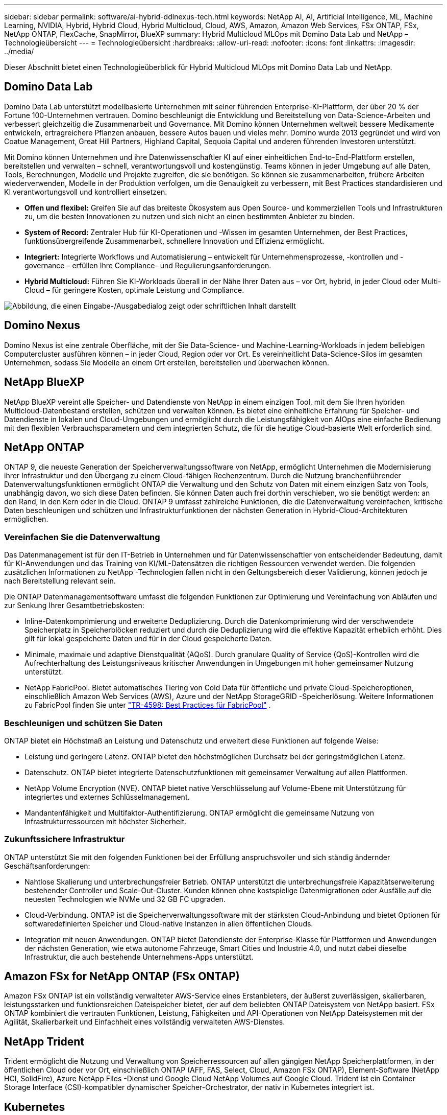 ---
sidebar: sidebar 
permalink: software/ai-hybrid-ddlnexus-tech.html 
keywords: NetApp AI, AI, Artificial Intelligence, ML, Machine Learning, NVIDIA, Hybrid, Hybrid Cloud, Hybrid Multicloud, Cloud, AWS, Amazon, Amazon Web Services, FSx ONTAP, FSx, NetApp ONTAP, FlexCache, SnapMirror, BlueXP 
summary: Hybrid Multicloud MLOps mit Domino Data Lab und NetApp – Technologieübersicht 
---
= Technologieübersicht
:hardbreaks:
:allow-uri-read: 
:nofooter: 
:icons: font
:linkattrs: 
:imagesdir: ../media/


[role="lead"]
Dieser Abschnitt bietet einen Technologieüberblick für Hybrid Multicloud MLOps mit Domino Data Lab und NetApp.



== Domino Data Lab

Domino Data Lab unterstützt modellbasierte Unternehmen mit seiner führenden Enterprise-KI-Plattform, der über 20 % der Fortune 100-Unternehmen vertrauen.  Domino beschleunigt die Entwicklung und Bereitstellung von Data-Science-Arbeiten und verbessert gleichzeitig die Zusammenarbeit und Governance.  Mit Domino können Unternehmen weltweit bessere Medikamente entwickeln, ertragreichere Pflanzen anbauen, bessere Autos bauen und vieles mehr.  Domino wurde 2013 gegründet und wird von Coatue Management, Great Hill Partners, Highland Capital, Sequoia Capital und anderen führenden Investoren unterstützt.

Mit Domino können Unternehmen und ihre Datenwissenschaftler KI auf einer einheitlichen End-to-End-Plattform erstellen, bereitstellen und verwalten – schnell, verantwortungsvoll und kostengünstig.  Teams können in jeder Umgebung auf alle Daten, Tools, Berechnungen, Modelle und Projekte zugreifen, die sie benötigen. So können sie zusammenarbeiten, frühere Arbeiten wiederverwenden, Modelle in der Produktion verfolgen, um die Genauigkeit zu verbessern, mit Best Practices standardisieren und KI verantwortungsvoll und kontrolliert einsetzen.

* *Offen und flexibel:* Greifen Sie auf das breiteste Ökosystem aus Open Source- und kommerziellen Tools und Infrastrukturen zu, um die besten Innovationen zu nutzen und sich nicht an einen bestimmten Anbieter zu binden.
* *System of Record:* Zentraler Hub für KI-Operationen und -Wissen im gesamten Unternehmen, der Best Practices, funktionsübergreifende Zusammenarbeit, schnellere Innovation und Effizienz ermöglicht.
* *Integriert:* Integrierte Workflows und Automatisierung – entwickelt für Unternehmensprozesse, -kontrollen und -governance – erfüllen Ihre Compliance- und Regulierungsanforderungen.
* *Hybrid Multicloud:* Führen Sie KI-Workloads überall in der Nähe Ihrer Daten aus – vor Ort, hybrid, in jeder Cloud oder Multi-Cloud – für geringere Kosten, optimale Leistung und Compliance.


image:ddlnexus-002.png["Abbildung, die einen Eingabe-/Ausgabedialog zeigt oder schriftlichen Inhalt darstellt"]



== Domino Nexus

Domino Nexus ist eine zentrale Oberfläche, mit der Sie Data-Science- und Machine-Learning-Workloads in jedem beliebigen Computercluster ausführen können – in jeder Cloud, Region oder vor Ort.  Es vereinheitlicht Data-Science-Silos im gesamten Unternehmen, sodass Sie Modelle an einem Ort erstellen, bereitstellen und überwachen können.



== NetApp BlueXP

NetApp BlueXP vereint alle Speicher- und Datendienste von NetApp in einem einzigen Tool, mit dem Sie Ihren hybriden Multicloud-Datenbestand erstellen, schützen und verwalten können.  Es bietet eine einheitliche Erfahrung für Speicher- und Datendienste in lokalen und Cloud-Umgebungen und ermöglicht durch die Leistungsfähigkeit von AIOps eine einfache Bedienung mit den flexiblen Verbrauchsparametern und dem integrierten Schutz, die für die heutige Cloud-basierte Welt erforderlich sind.



== NetApp ONTAP

ONTAP 9, die neueste Generation der Speicherverwaltungssoftware von NetApp, ermöglicht Unternehmen die Modernisierung ihrer Infrastruktur und den Übergang zu einem Cloud-fähigen Rechenzentrum.  Durch die Nutzung branchenführender Datenverwaltungsfunktionen ermöglicht ONTAP die Verwaltung und den Schutz von Daten mit einem einzigen Satz von Tools, unabhängig davon, wo sich diese Daten befinden.  Sie können Daten auch frei dorthin verschieben, wo sie benötigt werden: an den Rand, in den Kern oder in die Cloud.  ONTAP 9 umfasst zahlreiche Funktionen, die die Datenverwaltung vereinfachen, kritische Daten beschleunigen und schützen und Infrastrukturfunktionen der nächsten Generation in Hybrid-Cloud-Architekturen ermöglichen.



=== Vereinfachen Sie die Datenverwaltung

Das Datenmanagement ist für den IT-Betrieb in Unternehmen und für Datenwissenschaftler von entscheidender Bedeutung, damit für KI-Anwendungen und das Training von KI/ML-Datensätzen die richtigen Ressourcen verwendet werden.  Die folgenden zusätzlichen Informationen zu NetApp -Technologien fallen nicht in den Geltungsbereich dieser Validierung, können jedoch je nach Bereitstellung relevant sein.

Die ONTAP Datenmanagementsoftware umfasst die folgenden Funktionen zur Optimierung und Vereinfachung von Abläufen und zur Senkung Ihrer Gesamtbetriebskosten:

* Inline-Datenkomprimierung und erweiterte Deduplizierung.  Durch die Datenkomprimierung wird der verschwendete Speicherplatz in Speicherblöcken reduziert und durch die Deduplizierung wird die effektive Kapazität erheblich erhöht.  Dies gilt für lokal gespeicherte Daten und für in der Cloud gespeicherte Daten.
* Minimale, maximale und adaptive Dienstqualität (AQoS).  Durch granulare Quality of Service (QoS)-Kontrollen wird die Aufrechterhaltung des Leistungsniveaus kritischer Anwendungen in Umgebungen mit hoher gemeinsamer Nutzung unterstützt.
* NetApp FabricPool.  Bietet automatisches Tiering von Cold Data für öffentliche und private Cloud-Speicheroptionen, einschließlich Amazon Web Services (AWS), Azure und der NetApp StorageGRID -Speicherlösung.  Weitere Informationen zu FabricPool finden Sie unter https://www.netapp.com/pdf.html?item=/media/17239-tr4598pdf.pdf["TR-4598: Best Practices für FabricPool"^] .




=== Beschleunigen und schützen Sie Daten

ONTAP bietet ein Höchstmaß an Leistung und Datenschutz und erweitert diese Funktionen auf folgende Weise:

* Leistung und geringere Latenz.  ONTAP bietet den höchstmöglichen Durchsatz bei der geringstmöglichen Latenz.
* Datenschutz.  ONTAP bietet integrierte Datenschutzfunktionen mit gemeinsamer Verwaltung auf allen Plattformen.
* NetApp Volume Encryption (NVE).  ONTAP bietet native Verschlüsselung auf Volume-Ebene mit Unterstützung für integriertes und externes Schlüsselmanagement.
* Mandantenfähigkeit und Multifaktor-Authentifizierung.  ONTAP ermöglicht die gemeinsame Nutzung von Infrastrukturressourcen mit höchster Sicherheit.




=== Zukunftssichere Infrastruktur

ONTAP unterstützt Sie mit den folgenden Funktionen bei der Erfüllung anspruchsvoller und sich ständig ändernder Geschäftsanforderungen:

* Nahtlose Skalierung und unterbrechungsfreier Betrieb.  ONTAP unterstützt die unterbrechungsfreie Kapazitätserweiterung bestehender Controller und Scale-Out-Cluster.  Kunden können ohne kostspielige Datenmigrationen oder Ausfälle auf die neuesten Technologien wie NVMe und 32 GB FC upgraden.
* Cloud-Verbindung.  ONTAP ist die Speicherverwaltungssoftware mit der stärksten Cloud-Anbindung und bietet Optionen für softwaredefinierten Speicher und Cloud-native Instanzen in allen öffentlichen Clouds.
* Integration mit neuen Anwendungen.  ONTAP bietet Datendienste der Enterprise-Klasse für Plattformen und Anwendungen der nächsten Generation, wie etwa autonome Fahrzeuge, Smart Cities und Industrie 4.0, und nutzt dabei dieselbe Infrastruktur, die auch bestehende Unternehmens-Apps unterstützt.




== Amazon FSx for NetApp ONTAP (FSx ONTAP)

Amazon FSx ONTAP ist ein vollständig verwalteter AWS-Service eines Erstanbieters, der äußerst zuverlässigen, skalierbaren, leistungsstarken und funktionsreichen Dateispeicher bietet, der auf dem beliebten ONTAP Dateisystem von NetApp basiert. FSx ONTAP kombiniert die vertrauten Funktionen, Leistung, Fähigkeiten und API-Operationen von NetApp Dateisystemen mit der Agilität, Skalierbarkeit und Einfachheit eines vollständig verwalteten AWS-Dienstes.



== NetApp Trident

Trident ermöglicht die Nutzung und Verwaltung von Speicherressourcen auf allen gängigen NetApp Speicherplattformen, in der öffentlichen Cloud oder vor Ort, einschließlich ONTAP (AFF, FAS, Select, Cloud, Amazon FSx ONTAP), Element-Software (NetApp HCI, SolidFire), Azure NetApp Files -Dienst und Google Cloud NetApp Volumes auf Google Cloud.  Trident ist ein Container Storage Interface (CSI)-kompatibler dynamischer Speicher-Orchestrator, der nativ in Kubernetes integriert ist.



== Kubernetes

Kubernetes ist eine Open-Source-Plattform zur verteilten Container-Orchestrierung, die ursprünglich von Google entwickelt wurde und jetzt von der Cloud Native Computing Foundation (CNCF) gepflegt wird.  Kubernetes ermöglicht die Automatisierung von Bereitstellungs-, Verwaltungs- und Skalierungsfunktionen für containerisierte Anwendungen und ist die dominierende Container-Orchestrierungsplattform in Unternehmensumgebungen.



== Amazon Elastic Kubernetes Service (EKS)

Amazon Elastic Kubernetes Service (Amazon EKS) ist ein verwalteter Kubernetes-Dienst in der AWS-Cloud.  Amazon EKS verwaltet automatisch die Verfügbarkeit und Skalierbarkeit der Kubernetes-Steuerebenenknoten, die für die Planung von Containern, die Verwaltung der Anwendungsverfügbarkeit, die Speicherung von Clusterdaten und andere wichtige Aufgaben verantwortlich sind.  Mit Amazon EKS können Sie die gesamte Leistung, Skalierbarkeit, Zuverlässigkeit und Verfügbarkeit der AWS-Infrastruktur sowie die Integrationen mit AWS-Netzwerk- und Sicherheitsdiensten nutzen.
